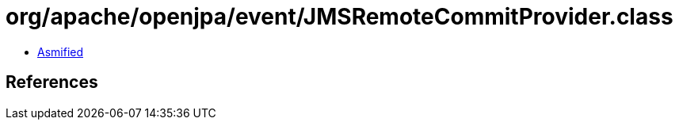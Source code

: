 = org/apache/openjpa/event/JMSRemoteCommitProvider.class

 - link:JMSRemoteCommitProvider-asmified.java[Asmified]

== References

